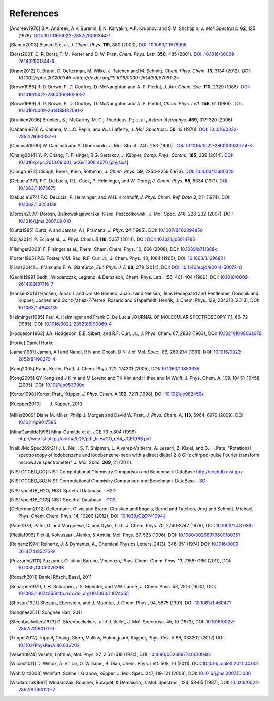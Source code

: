 References
==========

.. [Andreev1976] B.A. Andreev, A.V. Burenin, E.N. Karyakin, A.F. Krupnov, and S.M. Shchapin, *J.
                 Mol. Spectrosc.* **62**, 125 (1976). `DOI: 10.1016/0022-2852(76)90344-1
                 <http://dx.doi.org/10.1016/0022-2852(76)90344-1>`_
.. [Blanco2003] Blanco S et al, *J. Chem. Phys.* **119**, 880 (2003), `DOI: 10.1063/1.1578996
                <http://dx.doi.org/10.1063/1.1578996>`_
.. [Borst2001] D. R. Borst, T. M. Korter and D. W. Pratt, *Chem. Phys. Lett.* **350**, 485 (2001).
               `DOI: 10.1016/S0009-2614(01)01344-6
               <http://dx.doi.org/10.1016/S0009-2614(01)01344-6>`_
.. [Brand2012] C. Brand, O. Oelterman, M. Wilke, J. Tatchen and M. Schmitt, *Chem. Phys. Chem.*
               **13**, 3134 (2012). `DOI: 10.1002/cphc.201200345
               <http://dx.doi.org/10.1016/0009-2614(89)87081-2>`
.. [Brown1988] R. D. Brown, P. D. Godfrey, D. McNaughton and A. P. Pierlot, *J. Am. Chem. Soc.*
               **110**, 2329 (1988). `DOI: 10.1016/0022-2860(88)80283-7
               <http://dx.doi.org/10.1016/0022-2860(88)80283-7>`_
.. [Brown1989] R. D. Brown, P. D. Godfrey, D. McNaughton and A. P. Pierlot, *Chem. Phys. Lett.*
               **156**, 61 (1989). `DOI: 10.1016/0009-2614(89)87081-2
               <http://dx.doi.org/10.1016/0009-2614(89)87081-2>`_
.. [Brunken2006] Brünken, S.; McCarthy, M. C.; Thaddeus, P.; et al., *Astron. Astrophys.* **459**,
                 317-320 (2006)
.. [Cabana1976] A. Cabana, M.L.C. Pepin, and W.J. Lafferty, *J. Mol. Spectrosc.* **59**, 13 (1976).
                `DOI: 10.1016/0022-2852(76)90037-0
                <http://dx.doi.org/10.1016/0022-2852(76)90037-0>`_
.. [Caminati1990] W. Caminati and S. Dibernardo, J. Mol. Struct. 240, 253 (1990). `DOI:
                  10.1016/0022-2860(90)80514-K <http://dx.doi.org/10.1016/0022-2860(90)80514-K>`_
.. [Chang2014] Y.-P. Chang, F. Filsinger, B.G. Sartakov, J. Küpper, *Comp. Phys. Comm.*, **185**,
               339 (2014). `DOI: 10.1016/j.cpc.2013.09.001
               <http://dx.doi.org/10.1016/j.cpc.2013.09.001>`_, `arXiv:1308.4076 [physics]
               <http://arxiv.org/abs/1308.4076>`_
.. [Clough1973] Clough, Beers, Klein, Rothman, *J. Chem. Phys.* **59**, 2254-2259 (1973). `DOI:
                10.1063/1.1680328 <http://dx.doi.org/10.1063/1.1680328>`_
.. [DeLucia1971] F.C. De Lucia, R.L. Cook, P. Helminger, and W. Gordy, *J. Chem. Phys.* **55**, 5334
                 (1971). `DOI: 10.1063/1.1675675 <http://dx.doi.org/10.1063/1.1675675>`_
.. [DeLucia1974] F.C. DeLucia, P. Helminger, and W.H. Kirchhoff, *J. Phys. Chem. Ref. Data* **3**,
                 211 (1974). `DOI: 10.1063/1.3253138 <http://dx.doi.org/10.1063/1.3253138>`_
.. [Dorosh2007] Dorosh, Bialkowskajaworska, Kisiel, Pszczolkowski, J. Mol. Spec. 246, 228-232
                (2007). DOI: `10.1016/j.jms.2007.09.010
                <http://dx.doi.org/10.1016/j.jms.2007.09.010>`_
.. [Dutta1985] Dutta, A and Jaman, A I, Pramana, *J. Phys.* **24** (1985). DOI: `10.1007/BF02894850
               <http://dx.doi.org/10.1007/BF02894850>`_
.. [Ecija2014] P. Ecija et al., *J. Phys. Chem. B* **118**, 5357 (2014). DOI:
                  `DOI: 10.1021/jp5014785 <http://dx.doi.org/10.1021/jp5014785>`_
.. [Filsinger2008] F. Filsinger et al., Phem. Chem. Chem. Phys. 10, 666 (2008), DOI:
                   `10.1039/b711888k <http://dx.doi.org/10.1039/b711888k>`_
.. [Foster1965] P.D. Foster, V.M. Rao, R.F. Curl Jr., J. Chem. Phys. 43, 1064 (1965), DOI:
                `10.1063/1.1696821 <http://dx.doi.org/10.1063/1.1696821>`_
.. [Franz2014] J. Franz and F. A. Gianturco, *Eur. Phys. J. D* **68**, 279 (2014). DOI:
                  `DOI: 10.1140/epjd/e2014-50072-0 <http://dx.doi.org/10.1140/epjd/e2014-50072-0>`_
.. [Gadhi1989] Gadhi, Wlodarczak, Legrand, & Demaison, Chem. Phys. Lett., 156, 401-404 (1989), DOI:
               `10.1016/0009-2614(89)87116-7 <http://dx.doi.org/10.1016/0009-2614(89)87116-7>`_
.. [Hansen2013] Hansen, Jonas L and Omiste Romero, Juan J and Nielsen, Jens Hedegaard and
                Pentlehner, Dominik and Küpper, Jochen and Gonz{\'a}lez-F{\'e}rez, Rosario and
                Stapelfeldt, Henrik, J. Chem. Phys. 139, 234313 (2013), DOI: `10.1063/1.4848735
                <http://dx.doi.org/10.1063/1.4848735>`_
.. [Helminger1985] Paul A. Helminger and Frank C. De Lucia JOURNAL OF MOLECULAR SPECTROSCOPY 111,
                   66-72 (1985), DOI: `10.1016/0022-2852(85)90069-4
                   <http://dx.doi.org/10.1016/0022-2852(85)90069-4>`_
.. [Hodgeson1963] J.A. Hodgeson, E.E. Sibert, and R.F. Curl, Jr., J. Phys. Chem. 67, 2833 (1963),
                  DOI: `10.1021/j100806a079 <http://dx.doi.org/10.1021/j100806a079>`_
.. [Horke] Daniel Horke
.. [Jaman1981] Jaman, A I and Nandi, R N and Ghosh, D K, J.of Mol. Spec., 86, 269.274 (1981), DOI:
               `10.1016/0022-2852(81)90279-4 <http://dx.doi.org/10.1016/0022-2852(81)90279-4>`_
.. [Kang2005] Kang, Korter, Pratt, J. Chem. Phys. 122, 174301 (2005), DOI: `10.1063/1.1883635
              <http://dx.doi.org/10.1063/1.1883635>`_
.. [Kong2005] QY Kong and J Kim and M Lorenc and TK Kim and H Ihee and M Wulff, J. Phys. Chem. A,
              109, 10451-10458 (2005), DOI: `10.1021/jp053390q
              <http://dx.doi.org/10.1021/jp053390q>`_
.. [Korter1998] Korter, Pratt, Küpper, *J. Phys. Chem.* A **102**, 7211 (1998), DOI:
                `10.1021/jp982456x <http://dx.doi.org/10.1021/jp982456x>`_
.. [Kuepper2010] J. Küpper, 2010
.. [Miller2009] Diane M. Miller, Philip J. Morgan and David W. Pratt, *J. Phys. Chem.* A, **113**,
                6964-6970 (2009), DOI: `10.1021/jp9017585 <http://dx.doi.org/10.1021/jp9017585>`_
.. [MinaCamilde1996] Mina-Camilde et al. JCE 73 p.804 (1996)
                     `<http://web.ist.utl.pt/farinha/LQF/pdf_files/CO_ref4_JCE1986.pdf>`_
.. [Neil:JMolSpec269:21] J. L. Neill, S. T. Shipman, L. Alvarez-Valtierra, A. Lesarri, Z. Kisiel,
                         and B. H. Pate, "Rotational spectroscopy of iodobenzene and
                         iodobenzene-neon with a direct digital 2-8 GHz chirped-pulse Fourier
                         transform microwave spectrometer" *J. Mol. Spec.* **269**, 21 (2011).
.. [NISTCCCBD_CO] NIST Computational Chemistry Comparison and Benchmark DataBase
                  `<http://cccbdb.nist.gov>`_
.. [NISTCCCBD_SO] NIST Computational Chemistry Comparison and Benchmark DataBase - `SO
                  <http://cccbdb.nist.gov/exp2.asp?casno=13827322>`_
.. [NISTspecDB_H2O] NIST Spectral Database - `H2O
                    <http://physics.nist.gov/PhysRefData/MolSpec/Triatomic/Html/Tables/H2O.html>`_
.. [NISTspecDB_OCS] NIST Spectral Database - `OCS
                    <http://physics.nist.gov/PhysRefData/MolSpec/Triatomic/Html/Tables/OCS.html>`_
.. [Oelterman2012] Oeltermann, Olivia and Brand, Christian and Engels, Bernd and Tatchen, Jorg and
                   Schmitt, Michael, Phys. Chem. Chem. Phys. 14, 10266 (2012), DOI:
                   `10.1039/C2CP41094J <http://dx.doi.org/10.1039/C2CP41094J>`_
.. [Patel1979] Patel, D. and Margolese, D. and Dyke, T. R., J. Chem. Phys. 70, 2740-2747 (1979),
               DOI: `10.1063/1.437860 <http://dx.doi.org/10.1063/1.437860>`_
.. [Pietila1996] Pietilä, Koivusaari, Alanko, & Anttila, Mol. Phys. 87, 523 (1996), DOI:
                 `10.1080/00268979600100351 <http://dx.doi.org/10.1080/00268979600100351>`_
.. [Reinartz1974] Reinartz, J. & Dymanus, A., Chemical Physics Letters, 24(3), 346-351 (1974) DOI:
                  `10.1016/0009-2614(74)85275-9 <http://dx.doi.org/10.1016/0009-2614(74)85275-9>`_
.. [Puzzarini2011] Puzzarini, Cristina; Barone, Vincenzo, Phys. Chem. Chem. Phys. 13, 7158-7166
                   (2011), DOI: `10.1039/C0CP02636K <http://dx.doi.org/10.1039/C0CP02636K>`_
.. [Roesch2011] Daniel Rösch, Basel, 2011
.. [Scharpen1970] L.H. Scharpen, J.S. Muenter, and V.W. Laurie, J. Chem. Phys. 53, 2513 (1970), DOI:
                  `<10.1063/1.1674355 http://dx.doi.org/10.1063/1.1674355>`_
.. [Shostak1991] Shostak, Ebenstein, and J. Muenter, J. Chem. Phys., 94, 5875 (1991), DOI:
                 `10.1063/1.460471 <http://dx.doi.org/10.1063/1.460471>`_
.. [Songhee2011] Songhee Han, 2011
.. [Steenbeckeliers1973] G. Steenbeckeliers, and J. Bellet, J. Mol. Spectrosc. 45, 10 (1973), DOI:
                         `10.1016/0022-2852(73)90171-9
                         <http://dx.doi.org/10.1016/0022-2852(73)90171-9>`_
.. [Trippel2012] Trippel, Chang, Stern, Mullins, Holmegaard, Küpper, Phys. Rev. A 86, 033202 (2012)
                 DOI: `10.1103/PhysRevA.86.033202 <http://dx.doi.org/10.1103/PhysRevA.86.033202>`_
.. [Veseth1974] Veseth, Lofthus, Mol. Phys. 27, 2 511-519 (1974), DOI: `10.1080/00268977400100461
                <http://dx.doi.org/10.1080/00268977400100461>`_
.. [Wilcox2011] D. Wilcox, A. Shirar, O. Williams, B. Dian, Chem. Phys. Lett. 508, 10 (2011), DOI:
                `10.1016/j.cplett.2011.04.001 <http://dx.doi.org/10.1016/j.cplett.2011.04.001>`_
.. [Wohlfart2008] Wohlfart, Schnell, Grabow, Küpper, J. Mol. Spec. 247, 119-121 (2008), DOI:
                  `10.1016/j.jms.2007.10.006 <http://dx.doi.org/10.1016/j.jms.2007.10.006>`_
.. [Wlodarczak1987] Wlodarczak, Boucher, Bocquet, & Demaison, J. Mol. Spectros., 124, 53-65 (1987),
                    DOI: `10.1016/0022-2852(87)90120-2
                    <http://dx.doi.org/10.1016/0022-2852(87)90120-2>`_

.. todo:: References only give a name and a year (and possibly a town) are not useful... If it's
          what it is, say private communication. But try to avoid it.

.. todo:: For NIST SPec DB I would only provide references for general
          http://www.nist.gov/pml/data/msd-di/index.cfm,
          http://www.nist.gov/pml/data/msd-tri/index.cfm, etc. or maybe even only one entry pointing
          at http://www.nist.gov/pml/data/molspec.cfm

.. todo:: Please write correct names, e.g., using the appropriate umlauts.

.. todo:: journals should be printed in italics, volumes in bold

.. todo:: the output formatting should be much nicer... not sure how to do this, but please check.
          Maybe we can have a table or something like that?

.. comment
   Local Variables:
   coding: utf-8
   fill-column: 100
   truncate-lines: t
   End:
